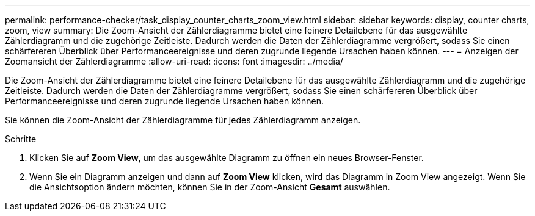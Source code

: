 ---
permalink: performance-checker/task_display_counter_charts_zoom_view.html 
sidebar: sidebar 
keywords: display, counter charts, zoom, view 
summary: Die Zoom-Ansicht der Zählerdiagramme bietet eine feinere Detailebene für das ausgewählte Zählerdiagramm und die zugehörige Zeitleiste. Dadurch werden die Daten der Zählerdiagramme vergrößert, sodass Sie einen schärfereren Überblick über Performanceereignisse und deren zugrunde liegende Ursachen haben können. 
---
= Anzeigen der Zoomansicht der Zählerdiagramme
:allow-uri-read: 
:icons: font
:imagesdir: ../media/


[role="lead"]
Die Zoom-Ansicht der Zählerdiagramme bietet eine feinere Detailebene für das ausgewählte Zählerdiagramm und die zugehörige Zeitleiste. Dadurch werden die Daten der Zählerdiagramme vergrößert, sodass Sie einen schärfereren Überblick über Performanceereignisse und deren zugrunde liegende Ursachen haben können.

Sie können die Zoom-Ansicht der Zählerdiagramme für jedes Zählerdiagramm anzeigen.

.Schritte
. Klicken Sie auf *Zoom View*, um das ausgewählte Diagramm zu öffnen ein neues Browser-Fenster.
. Wenn Sie ein Diagramm anzeigen und dann auf *Zoom View* klicken, wird das Diagramm in Zoom View angezeigt. Wenn Sie die Ansichtsoption ändern möchten, können Sie in der Zoom-Ansicht *Gesamt* auswählen.

